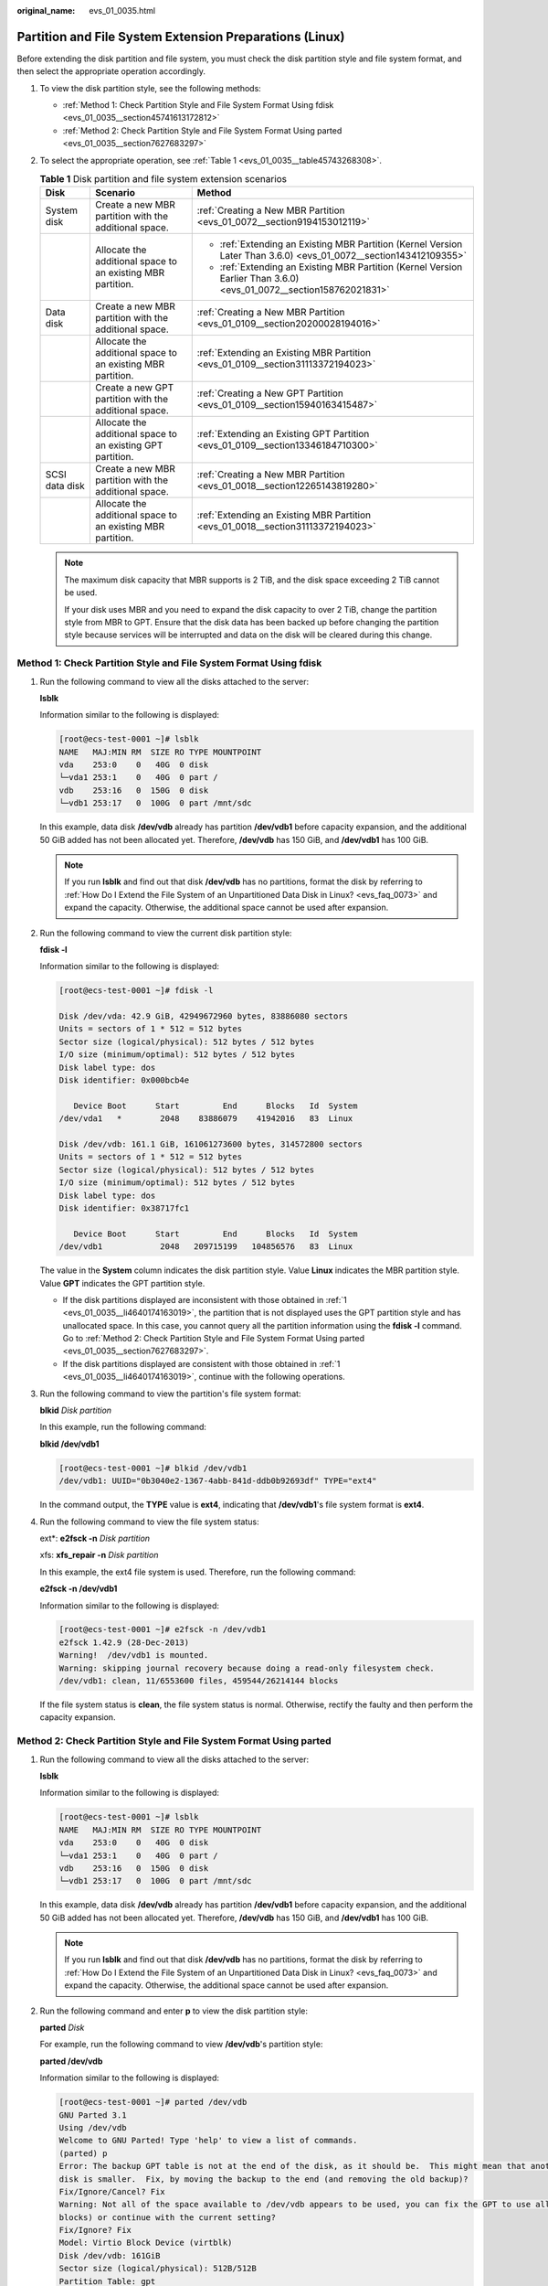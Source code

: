 :original_name: evs_01_0035.html

.. _evs_01_0035:

Partition and File System Extension Preparations (Linux)
========================================================

Before extending the disk partition and file system, you must check the disk partition style and file system format, and then select the appropriate operation accordingly.

#. To view the disk partition style, see the following methods:

   -  :ref:`Method 1: Check Partition Style and File System Format Using fdisk <evs_01_0035__section45741613172812>`
   -  :ref:`Method 2: Check Partition Style and File System Format Using parted <evs_01_0035__section7627683297>`

#. To select the appropriate operation, see :ref:`Table 1 <evs_01_0035__table45743268308>`.

   .. _evs_01_0035__table45743268308:

   .. table:: **Table 1** Disk partition and file system extension scenarios

      +-----------------------+-------------------------------------------------------------+----------------------------------------------------------------------------------------------------------------------+
      | Disk                  | Scenario                                                    | Method                                                                                                               |
      +=======================+=============================================================+======================================================================================================================+
      | System disk           | Create a new MBR partition with the additional space.       | :ref:`Creating a New MBR Partition <evs_01_0072__section9194153012119>`                                              |
      +-----------------------+-------------------------------------------------------------+----------------------------------------------------------------------------------------------------------------------+
      |                       | Allocate the additional space to an existing MBR partition. | -  :ref:`Extending an Existing MBR Partition (Kernel Version Later Than 3.6.0) <evs_01_0072__section143412109355>`   |
      |                       |                                                             | -  :ref:`Extending an Existing MBR Partition (Kernel Version Earlier Than 3.6.0) <evs_01_0072__section158762021831>` |
      +-----------------------+-------------------------------------------------------------+----------------------------------------------------------------------------------------------------------------------+
      | Data disk             | Create a new MBR partition with the additional space.       | :ref:`Creating a New MBR Partition <evs_01_0109__section20200028194016>`                                             |
      +-----------------------+-------------------------------------------------------------+----------------------------------------------------------------------------------------------------------------------+
      |                       | Allocate the additional space to an existing MBR partition. | :ref:`Extending an Existing MBR Partition <evs_01_0109__section31113372194023>`                                      |
      +-----------------------+-------------------------------------------------------------+----------------------------------------------------------------------------------------------------------------------+
      |                       | Create a new GPT partition with the additional space.       | :ref:`Creating a New GPT Partition <evs_01_0109__section15940163415487>`                                             |
      +-----------------------+-------------------------------------------------------------+----------------------------------------------------------------------------------------------------------------------+
      |                       | Allocate the additional space to an existing GPT partition. | :ref:`Extending an Existing GPT Partition <evs_01_0109__section13346184710300>`                                      |
      +-----------------------+-------------------------------------------------------------+----------------------------------------------------------------------------------------------------------------------+
      | SCSI data disk        | Create a new MBR partition with the additional space.       | :ref:`Creating a New MBR Partition <evs_01_0018__section12265143819280>`                                             |
      +-----------------------+-------------------------------------------------------------+----------------------------------------------------------------------------------------------------------------------+
      |                       | Allocate the additional space to an existing MBR partition. | :ref:`Extending an Existing MBR Partition <evs_01_0018__section31113372194023>`                                      |
      +-----------------------+-------------------------------------------------------------+----------------------------------------------------------------------------------------------------------------------+

   .. note::

      The maximum disk capacity that MBR supports is 2 TiB, and the disk space exceeding 2 TiB cannot be used.

      If your disk uses MBR and you need to expand the disk capacity to over 2 TiB, change the partition style from MBR to GPT. Ensure that the disk data has been backed up before changing the partition style because services will be interrupted and data on the disk will be cleared during this change.

.. _evs_01_0035__section45741613172812:

Method 1: Check Partition Style and File System Format Using fdisk
------------------------------------------------------------------

#. .. _evs_01_0035__li4640174163019:

   Run the following command to view all the disks attached to the server:

   **lsblk**

   Information similar to the following is displayed:

   .. code-block:: console

      [root@ecs-test-0001 ~]# lsblk
      NAME   MAJ:MIN RM  SIZE RO TYPE MOUNTPOINT
      vda    253:0    0   40G  0 disk
      └─vda1 253:1    0   40G  0 part /
      vdb    253:16   0  150G  0 disk
      └─vdb1 253:17   0  100G  0 part /mnt/sdc

   In this example, data disk **/dev/vdb** already has partition **/dev/vdb1** before capacity expansion, and the additional 50 GiB added has not been allocated yet. Therefore, **/dev/vdb** has 150 GiB, and **/dev/vdb1** has 100 GiB.

   .. note::

      If you run **lsblk** and find out that disk **/dev/vdb** has no partitions, format the disk by referring to :ref:`How Do I Extend the File System of an Unpartitioned Data Disk in Linux? <evs_faq_0073>` and expand the capacity. Otherwise, the additional space cannot be used after expansion.

#. Run the following command to view the current disk partition style:

   **fdisk -l**

   Information similar to the following is displayed:

   .. code-block:: console

      [root@ecs-test-0001 ~]# fdisk -l

      Disk /dev/vda: 42.9 GiB, 42949672960 bytes, 83886080 sectors
      Units = sectors of 1 * 512 = 512 bytes
      Sector size (logical/physical): 512 bytes / 512 bytes
      I/O size (minimum/optimal): 512 bytes / 512 bytes
      Disk label type: dos
      Disk identifier: 0x000bcb4e

         Device Boot      Start         End      Blocks   Id  System
      /dev/vda1   *        2048    83886079    41942016   83  Linux

      Disk /dev/vdb: 161.1 GiB, 161061273600 bytes, 314572800 sectors
      Units = sectors of 1 * 512 = 512 bytes
      Sector size (logical/physical): 512 bytes / 512 bytes
      I/O size (minimum/optimal): 512 bytes / 512 bytes
      Disk label type: dos
      Disk identifier: 0x38717fc1

         Device Boot      Start         End      Blocks   Id  System
      /dev/vdb1            2048   209715199   104856576   83  Linux

   The value in the **System** column indicates the disk partition style. Value **Linux** indicates the MBR partition style. Value **GPT** indicates the GPT partition style.

   -  If the disk partitions displayed are inconsistent with those obtained in :ref:`1 <evs_01_0035__li4640174163019>`, the partition that is not displayed uses the GPT partition style and has unallocated space. In this case, you cannot query all the partition information using the **fdisk -l** command. Go to :ref:`Method 2: Check Partition Style and File System Format Using parted <evs_01_0035__section7627683297>`.
   -  If the disk partitions displayed are consistent with those obtained in :ref:`1 <evs_01_0035__li4640174163019>`, continue with the following operations.

#. Run the following command to view the partition's file system format:

   **blkid** *Disk partition*

   In this example, run the following command:

   **blkid /dev/vdb1**

   .. code-block:: console

      [root@ecs-test-0001 ~]# blkid /dev/vdb1
      /dev/vdb1: UUID="0b3040e2-1367-4abb-841d-ddb0b92693df" TYPE="ext4"

   In the command output, the **TYPE** value is **ext4**, indicating that **/dev/vdb1**'s file system format is **ext4**.

#. Run the following command to view the file system status:

   ext*: **e2fsck -n** *Disk partition*

   xfs: **xfs_repair -n** *Disk partition*

   In this example, the ext4 file system is used. Therefore, run the following command:

   **e2fsck -n /dev/vdb1**

   Information similar to the following is displayed:

   .. code-block:: console

      [root@ecs-test-0001 ~]# e2fsck -n /dev/vdb1
      e2fsck 1.42.9 (28-Dec-2013)
      Warning!  /dev/vdb1 is mounted.
      Warning: skipping journal recovery because doing a read-only filesystem check.
      /dev/vdb1: clean, 11/6553600 files, 459544/26214144 blocks

   If the file system status is **clean**, the file system status is normal. Otherwise, rectify the faulty and then perform the capacity expansion.

.. _evs_01_0035__section7627683297:

Method 2: Check Partition Style and File System Format Using parted
-------------------------------------------------------------------

#. Run the following command to view all the disks attached to the server:

   **lsblk**

   Information similar to the following is displayed:

   .. code-block:: console

      [root@ecs-test-0001 ~]# lsblk
      NAME   MAJ:MIN RM  SIZE RO TYPE MOUNTPOINT
      vda    253:0    0   40G  0 disk
      └─vda1 253:1    0   40G  0 part /
      vdb    253:16   0  150G  0 disk
      └─vdb1 253:17   0  100G  0 part /mnt/sdc

   In this example, data disk **/dev/vdb** already has partition **/dev/vdb1** before capacity expansion, and the additional 50 GiB added has not been allocated yet. Therefore, **/dev/vdb** has 150 GiB, and **/dev/vdb1** has 100 GiB.

   .. note::

      If you run **lsblk** and find out that disk **/dev/vdb** has no partitions, format the disk by referring to :ref:`How Do I Extend the File System of an Unpartitioned Data Disk in Linux? <evs_faq_0073>` and expand the capacity. Otherwise, the additional space cannot be used after expansion.

#. Run the following command and enter **p** to view the disk partition style:

   **parted** *Disk*

   For example, run the following command to view **/dev/vdb**'s partition style:

   **parted /dev/vdb**

   Information similar to the following is displayed:

   .. code-block:: console

      [root@ecs-test-0001 ~]# parted /dev/vdb
      GNU Parted 3.1
      Using /dev/vdb
      Welcome to GNU Parted! Type 'help' to view a list of commands.
      (parted) p
      Error: The backup GPT table is not at the end of the disk, as it should be.  This might mean that another operating system believes the
      disk is smaller.  Fix, by moving the backup to the end (and removing the old backup)?
      Fix/Ignore/Cancel? Fix
      Warning: Not all of the space available to /dev/vdb appears to be used, you can fix the GPT to use all of the space (an extra 104857600
      blocks) or continue with the current setting?
      Fix/Ignore? Fix
      Model: Virtio Block Device (virtblk)
      Disk /dev/vdb: 161GiB
      Sector size (logical/physical): 512B/512B
      Partition Table: gpt
      Disk Flags:

      Number  Start   End    Size   File system  Name  Flags
       1      1049kB  107GiB  107GiB  ext4         test

      (parted)

   **Partition Table** indicates the disk partition style. **Partition Table: msdos** means MBR, **Partition Table: gpt** means GPT, and **Partition Table: loop** means that the whole disk is partitioned.

   -  If the following error information is displayed, enter **Fix**.

      .. code-block::

         Error: The backup GPT table is not at the end of the disk, as it should be.  This might mean that another operating system believes the
         disk is smaller.  Fix, by moving the backup to the end (and removing the old backup)?

      The GPT partition table information is stored at the start of the disk. To reduce the risk of damage, a backup of the information is saved at the end of the disk. When you expand the disk capacity, the end of the disk changes accordingly. In this case, enter **Fix** to move the backup file of the information to new disk end.

   -  If the following warning information is displayed, enter **Fix**.

      .. code-block::

         Warning: Not all of the space available to /dev/vdb appears to be used, you can fix the GPT to use all of the space (an extra 104857600
         blocks) or continue with the current setting?
         Fix/Ignore? Fix

      Enter **Fix** as prompted. The system automatically sets the GPT partition style for the additional space.

#. Enter **q** and press **Enter** to exit parted.
